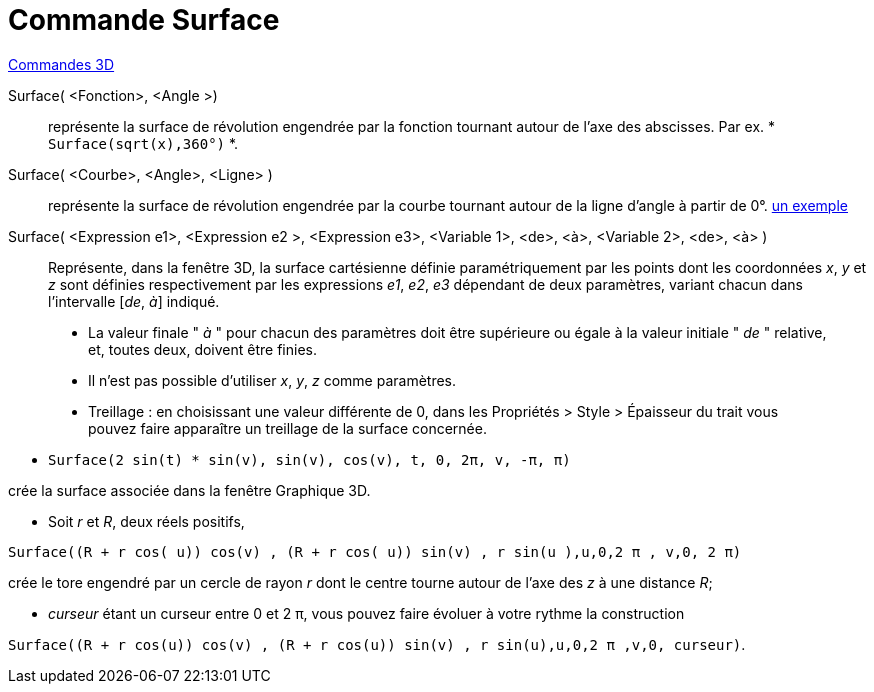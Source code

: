 = Commande Surface
:page-en: commands/Surface
ifdef::env-github[:imagesdir: /fr/modules/ROOT/assets/images]

xref:commands/Commandes_3D.adoc[Commandes 3D] 

====
Surface( <Fonction>, <Angle >)::
  représente la surface de révolution engendrée par la fonction tournant autour de l'axe des abscisses.
  Par ex. * `++Surface(sqrt(x),360°)++` *.

Surface( <Courbe>, <Angle>, <Ligne> )::
  représente la surface de révolution engendrée par la courbe tournant autour de la ligne d'angle à partir de 0°.
  https://www.geogebra.org/m/W4KykTeW[un exemple]

Surface( <Expression e1>, <Expression e2 >, <Expression e3>, <Variable 1>, <de>, <à>, <Variable 2>, <de>, <à> )::
  Représente, dans la fenêtre 3D, la surface cartésienne définie paramétriquement par les points
  dont les coordonnées _x_, _y_ et _z_ sont définies respectivement par les expressions _e1_, _e2_, _e3_
  dépendant de deux paramètres, variant chacun dans l'intervalle [_de_, _à_] indiqué.

_________________________________________
* La valeur finale " _à_ " pour chacun des paramètres doit être supérieure ou égale à la valeur initiale " _de_ "
relative, et, toutes deux, doivent être finies.
* Il n'est pas possible d'utiliser _x_, _y_, _z_ comme paramètres.
* Treillage :
    en choisissant une valeur différente de 0, dans les
    Propriétés > Style > Épaisseur du trait
    vous pouvez faire apparaître un treillage de la surface concernée.
_________________________________________

====

[EXAMPLE]
====

* `++Surface(2 sin(t) * sin(v), sin(v), cos(v), t, 0, 2π, v, -π, π)++`

crée la surface associée dans la fenêtre Graphique 3D.

* Soit _r_ et _R_, deux réels positifs,

`++Surface((R + r cos( u)) cos(v) , (R + r cos( u)) sin(v) , r sin(u ),u,0,2 π , v,0, 2 π)++`

crée le tore engendré par un cercle de rayon _r_ dont le centre tourne autour de l'axe des _z_ à une distance _R_;

* _curseur_ étant un curseur entre 0 et 2 π, vous pouvez faire évoluer à votre rythme la construction

`++Surface((R + r cos(u)) cos(v) , (R + r cos(u)) sin(v) , r sin(u),u,0,2 π ,v,0, curseur)++`.

====


